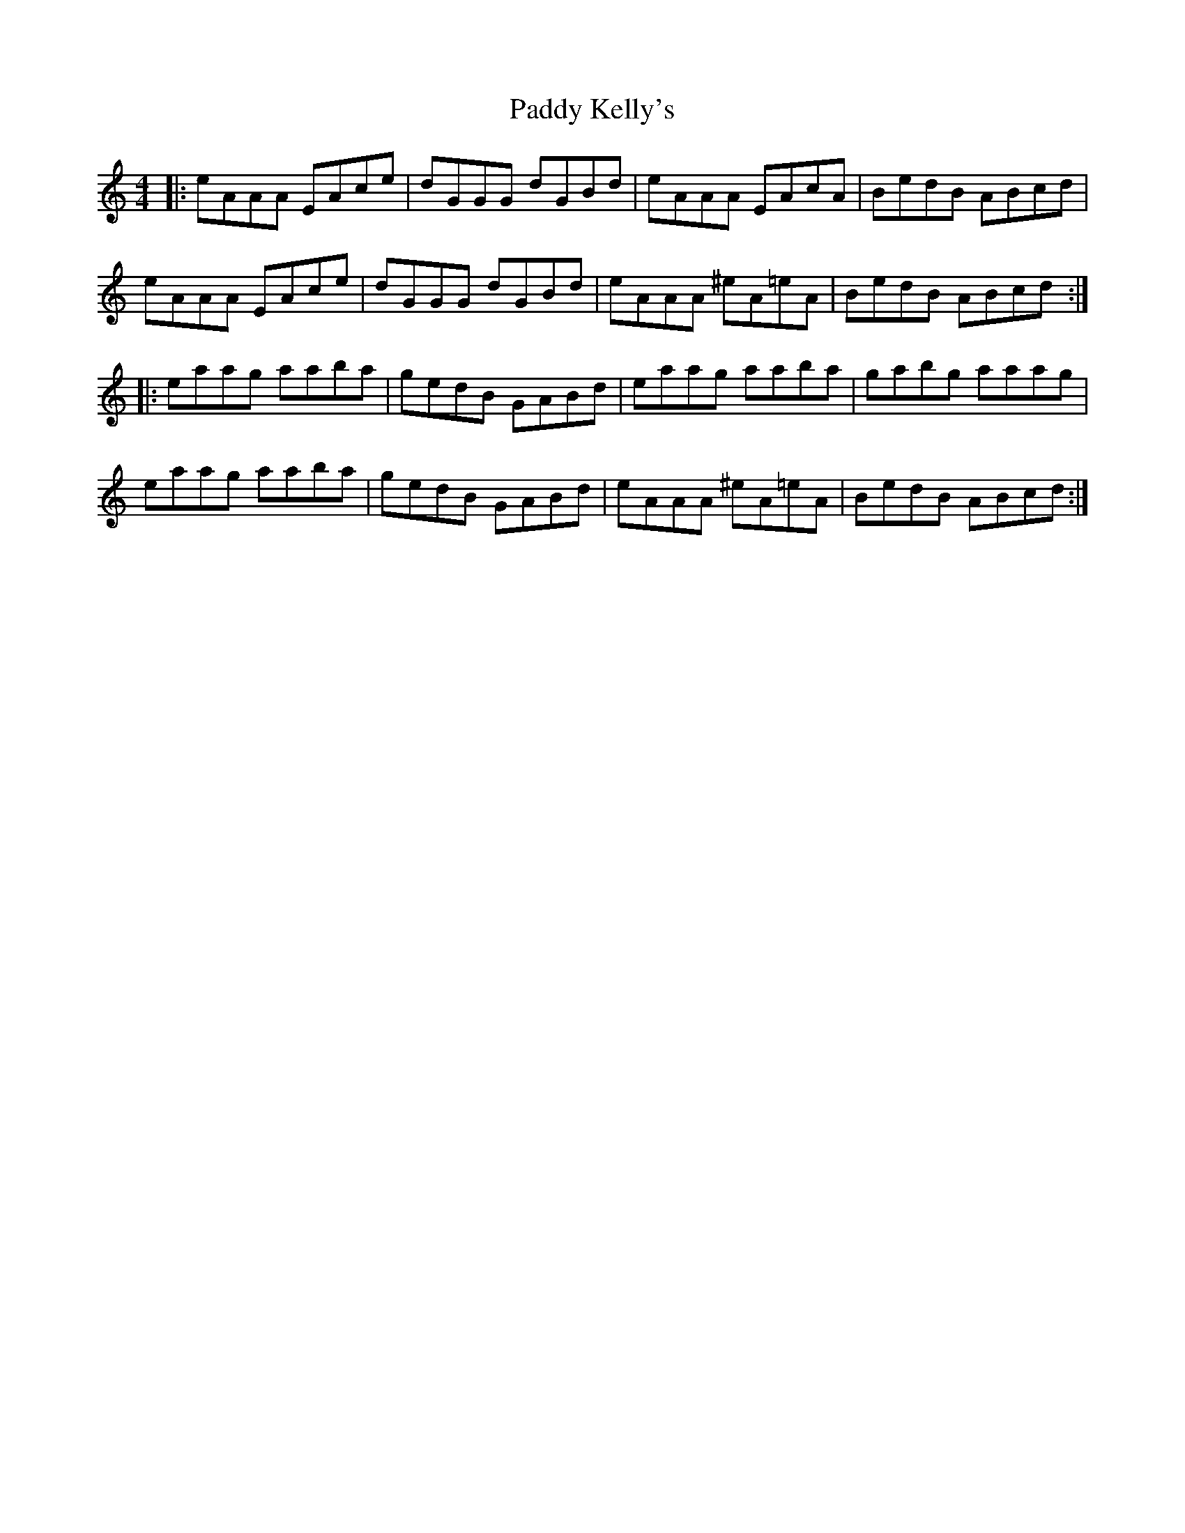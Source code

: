 X: 31312
T: Paddy Kelly's
R: reel
M: 4/4
K: Aminor
|:eAAA EAce|dGGG dGBd|eAAA EAcA|BedB ABcd|
eAAA EAce|dGGG dGBd|eAAA ^eA=eA|BedB ABcd:|
|:eaag aaba|gedB GABd|eaag aaba|gabg aaag|
eaag aaba|gedB GABd|eAAA ^eA=eA|BedB ABcd:|

